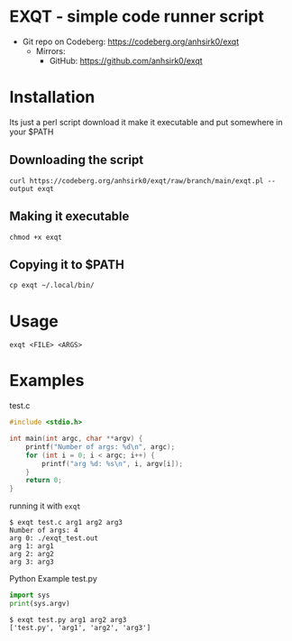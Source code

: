 * EXQT - simple code runner script
+ Git repo on Codeberg: <https://codeberg.org/anhsirk0/exqt>
  - Mirrors:
    + GitHub: <https://github.com/anhsirk0/exqt>

* Installation
Its just a perl script
download it make it executable and put somewhere in your $PATH
** Downloading the script
#+BEGIN_SRC shell
curl https://codeberg.org/anhsirk0/exqt/raw/branch/main/exqt.pl --output exqt
#+END_SRC
** Making it executable
#+BEGIN_SRC shell
chmod +x exqt
#+END_SRC
** Copying it to $PATH
#+BEGIN_SRC shell
cp exqt ~/.local/bin/
#+END_SRC
* Usage
#+BEGIN_SRC shell
exqt <FILE> <ARGS>
#+END_SRC
* Examples
test.c
#+BEGIN_SRC c
#include <stdio.h>

int main(int argc, char **argv) {
    printf("Number of args: %d\n", argc);
    for (int i = 0; i < argc; i++) {
        printf("arg %d: %s\n", i, argv[i]);
    }
    return 0;
}
#+END_SRC
running it with =exqt=
#+BEGIN_SRC text
$ exqt test.c arg1 arg2 arg3
Number of args: 4
arg 0: ./exqt_test.out
arg 1: arg1
arg 2: arg2
arg 3: arg3
#+END_SRC

Python Example  
test.py
#+BEGIN_SRC python
import sys
print(sys.argv)
#+END_SRC
#+BEGIN_SRC text
$ exqt test.py arg1 arg2 arg3
['test.py', 'arg1', 'arg2', 'arg3']
#+END_SRC
